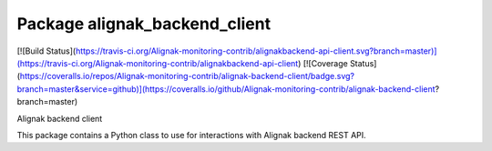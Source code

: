 Package alignak_backend_client
==============================
[![Build Status](https://travis-ci.org/Alignak-monitoring-contrib/alignakbackend-api-client.svg?branch=master)](https://travis-ci.org/Alignak-monitoring-contrib/alignakbackend-api-client)
[![Coverage Status](https://coveralls.io/repos/Alignak-monitoring-contrib/alignak-backend-client/badge.svg?branch=master&service=github)](https://coveralls.io/github/Alignak-monitoring-contrib/alignak-backend-client?branch=master)

Alignak backend client

This package contains a Python class to use for interactions with Alignak backend REST API.
